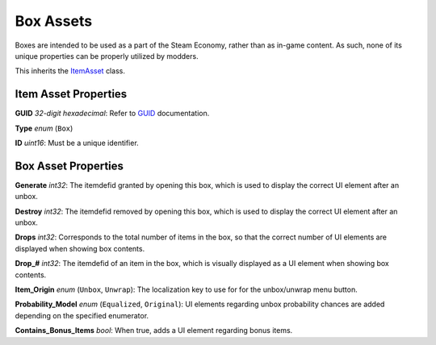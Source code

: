 Box Assets
==========

Boxes are intended to be used as a part of the Steam Economy, rather than as in-game content. As such, none of its unique properties can be properly utilized by modders.

This inherits the `ItemAsset <README.rst>`_ class.

Item Asset Properties
---------------------

**GUID** *32-digit hexadecimal*: Refer to `GUID <GUID.rst>`_ documentation.

**Type** *enum* (``Box``)

**ID** *uint16*: Must be a unique identifier.

Box Asset Properties
--------------------

**Generate** *int32*: The itemdefid granted by opening this box, which is used to display the correct UI element after an unbox.

**Destroy** *int32*: The itemdefid removed by opening this box, which is used to display the correct UI element after an unbox.

**Drops** *int32*: Corresponds to the total number of items in the box, so that the correct number of UI elements are displayed when showing box contents.

**Drop\_#** *int32*: The itemdefid of an item in the box, which is visually displayed as a UI element when showing box contents.

**Item_Origin** *enum* (``Unbox``, ``Unwrap``): The localization key to use for for the unbox/unwrap menu button.

**Probability_Model** *enum* (``Equalized``, ``Original``): UI elements regarding unbox probability chances are added depending on the specified enumerator.

**Contains_Bonus_Items** *bool*: When true, adds a UI element regarding bonus items.
